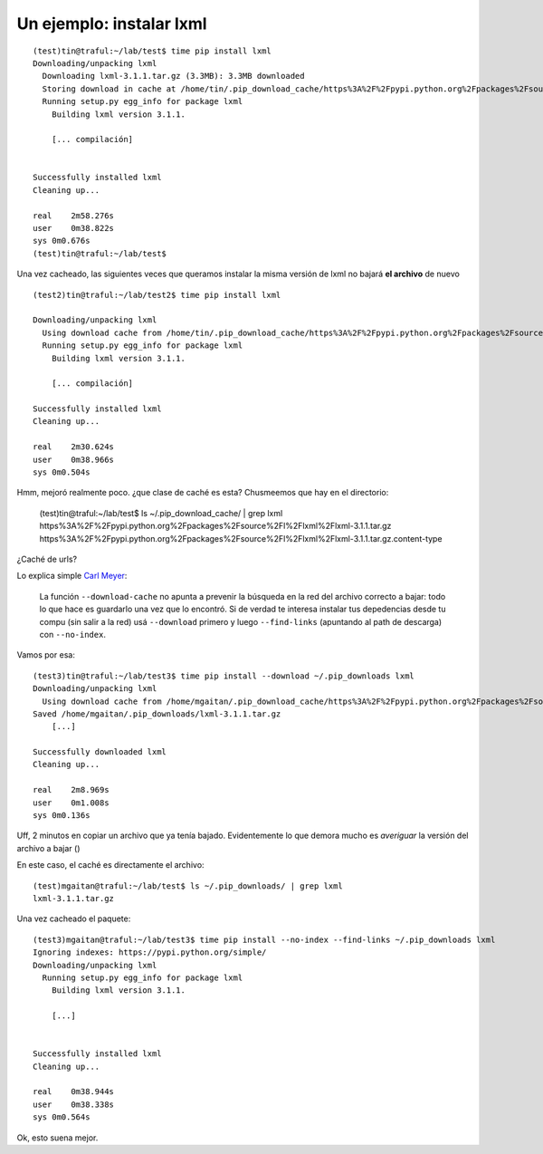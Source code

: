

Un ejemplo: instalar lxml
-------------------------

::

    (test)tin@traful:~/lab/test$ time pip install lxml
    Downloading/unpacking lxml
      Downloading lxml-3.1.1.tar.gz (3.3MB): 3.3MB downloaded
      Storing download in cache at /home/tin/.pip_download_cache/https%3A%2F%2Fpypi.python.org%2Fpackages%2Fsource%2Fl%2Flxml%2Flxml-3.1.1.tar.gz
      Running setup.py egg_info for package lxml
        Building lxml version 3.1.1.

        [... compilación]


    Successfully installed lxml
    Cleaning up...

    real    2m58.276s
    user    0m38.822s
    sys 0m0.676s
    (test)tin@traful:~/lab/test$

Una vez cacheado, las siguientes veces que queramos instalar la misma versión de lxml
no bajará **el archivo** de nuevo ::

    (test2)tin@traful:~/lab/test2$ time pip install lxml

    Downloading/unpacking lxml
      Using download cache from /home/tin/.pip_download_cache/https%3A%2F%2Fpypi.python.org%2Fpackages%2Fsource%2Fl%2Flxml%2Flxml-3.1.1.tar.gz
      Running setup.py egg_info for package lxml
        Building lxml version 3.1.1.

        [... compilación]

    Successfully installed lxml
    Cleaning up...

    real    2m30.624s
    user    0m38.966s
    sys 0m0.504s

Hmm, mejoró realmente poco. ¿que clase de caché es esta?
Chusmeemos que hay en el directorio:

    (test)tin@traful:~/lab/test$ ls ~/.pip_download_cache/ | grep lxml
    https%3A%2F%2Fpypi.python.org%2Fpackages%2Fsource%2Fl%2Flxml%2Flxml-3.1.1.tar.gz
    https%3A%2F%2Fpypi.python.org%2Fpackages%2Fsource%2Fl%2Flxml%2Flxml-3.1.1.tar.gz.content-type

¿Caché de urls?

Lo explica simple `Carl Meyer <https://github.com/pypa/pip/issues/680#issuecomment-8773509>`_:

    La función ``--download-cache`` no apunta a prevenir la búsqueda en la red del archivo
    correcto a bajar: todo lo que hace es guardarlo una vez que lo encontró.
    Si de verdad te interesa instalar tus depedencias desde tu compu (sin salir a la red)
    usá ``--download`` primero y luego ``--find-links`` (apuntando al path de descarga) con
    ``--no-index``.

Vamos por esa::

    (test3)tin@traful:~/lab/test3$ time pip install --download ~/.pip_downloads lxml
    Downloading/unpacking lxml
      Using download cache from /home/mgaitan/.pip_download_cache/https%3A%2F%2Fpypi.python.org%2Fpackages%2Fsource%2Fl%2Flxml%2Flxml-3.1.1.tar.gz
    Saved /home/mgaitan/.pip_downloads/lxml-3.1.1.tar.gz
        [...]

    Successfully downloaded lxml
    Cleaning up...

    real    2m8.969s
    user    0m1.008s
    sys 0m0.136s

Uff, 2 minutos en copiar un archivo que ya tenía bajado. Evidentemente lo que demora mucho
es *averiguar* la versión del archivo a bajar ()

En este caso, el caché es directamente el archivo::

    (test)mgaitan@traful:~/lab/test$ ls ~/.pip_downloads/ | grep lxml
    lxml-3.1.1.tar.gz


Una vez cacheado el paquete::

    (test3)mgaitan@traful:~/lab/test3$ time pip install --no-index --find-links ~/.pip_downloads lxml
    Ignoring indexes: https://pypi.python.org/simple/
    Downloading/unpacking lxml
      Running setup.py egg_info for package lxml
        Building lxml version 3.1.1.

        [...]


    Successfully installed lxml
    Cleaning up...

    real    0m38.944s
    user    0m38.338s
    sys 0m0.564s

Ok, esto suena mejor.